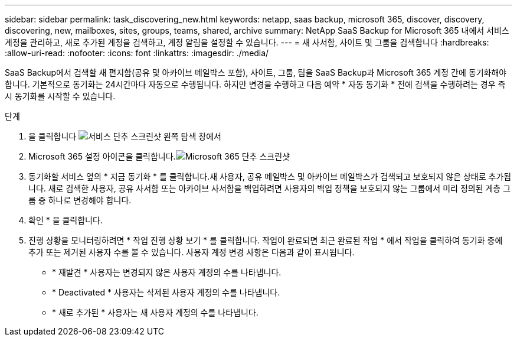 ---
sidebar: sidebar 
permalink: task_discovering_new.html 
keywords: netapp, saas backup, microsoft 365, discover, discovery, discovering, new, mailboxes, sites, groups, teams, shared, archive 
summary: NetApp SaaS Backup for Microsoft 365 내에서 서비스 계정을 관리하고, 새로 추가된 계정을 검색하고, 계정 알림을 설정할 수 있습니다. 
---
= 새 사서함, 사이트 및 그룹을 검색합니다
:hardbreaks:
:allow-uri-read: 
:nofooter: 
:icons: font
:linkattrs: 
:imagesdir: ./media/


[role="lead"]
SaaS Backup에서 검색할 새 편지함(공유 및 아카이브 메일박스 포함), 사이트, 그룹, 팀을 SaaS Backup과 Microsoft 365 계정 간에 동기화해야 합니다. 기본적으로 동기화는 24시간마다 자동으로 수행됩니다. 하지만 변경을 수행하고 다음 예약 * 자동 동기화 * 전에 검색을 수행하려는 경우 즉시 동기화를 시작할 수 있습니다.

.단계
. 을 클릭합니다 image:services.gif["서비스 단추 스크린샷"] 왼쪽 탐색 창에서
. Microsoft 365 설정 아이콘을 클릭합니다.image:mso365_settings.gif["Microsoft 365 단추 스크린샷"]
. 동기화할 서비스 옆의 * 지금 동기화 * 를 클릭합니다.image:sync_now.png[""]새 사용자, 공유 메일박스 및 아카이브 메일박스가 검색되고 보호되지 않은 상태로 추가됩니다. 새로 검색한 사용자, 공유 사서함 또는 아카이브 사서함을 백업하려면 사용자의 백업 정책을 보호되지 않는 그룹에서 미리 정의된 계층 그룹 중 하나로 변경해야 합니다.
. 확인 * 을 클릭합니다.
. 진행 상황을 모니터링하려면 * 작업 진행 상황 보기 * 를 클릭합니다. 작업이 완료되면 최근 완료된 작업 * 에서 작업을 클릭하여 동기화 중에 추가 또는 제거된 사용자 수를 볼 수 있습니다. 사용자 계정 변경 사항은 다음과 같이 표시됩니다.
+
** * 재발견 * 사용자는 변경되지 않은 사용자 계정의 수를 나타냅니다.
** * Deactivated * 사용자는 삭제된 사용자 계정의 수를 나타냅니다.
** * 새로 추가된 * 사용자는 새 사용자 계정의 수를 나타냅니다.



